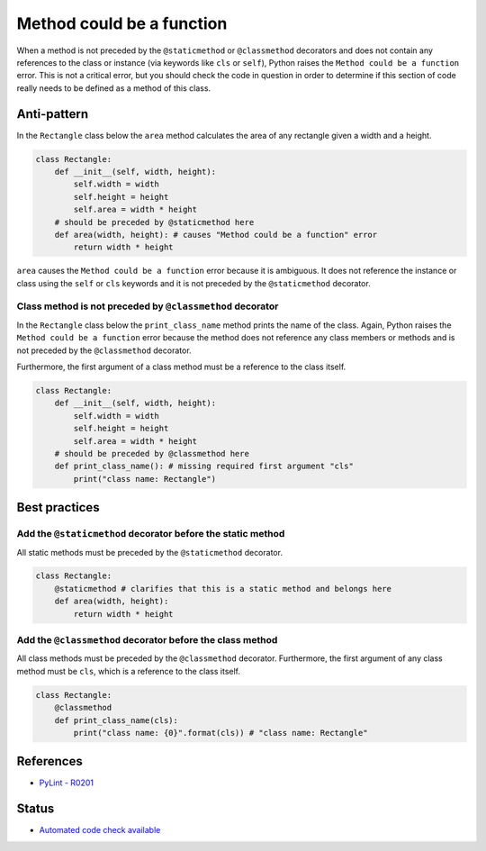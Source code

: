 Method could be a function
==========================

When a method is not preceded by the ``@staticmethod`` or ``@classmethod`` decorators and does not contain any references to the class or instance (via keywords like ``cls`` or ``self``), Python raises the  ``Method could be a function`` error. This is not a critical error, but you should check the code in question in order to determine if this section of code really needs to be defined as a method of this class.

Anti-pattern
------------

In the ``Rectangle`` class below the ``area`` method calculates the area of any rectangle given a width and a height.

.. code:: python

    class Rectangle:
        def __init__(self, width, height):
            self.width = width
            self.height = height
            self.area = width * height
        # should be preceded by @staticmethod here
        def area(width, height): # causes "Method could be a function" error
            return width * height

``area`` causes the ``Method could be a function`` error because it is ambiguous. It does not reference the instance or class using the ``self`` or ``cls`` keywords and it is not preceded by the ``@staticmethod`` decorator.

Class method is not preceded by ``@classmethod`` decorator
..........................................................

In the ``Rectangle`` class below the ``print_class_name`` method prints the name of the class. Again, Python raises the ``Method could be a function`` error because the method does not reference any class members or methods and is not preceded by the ``@classmethod`` decorator.

Furthermore, the first argument of a class method must be a reference to the class itself.

.. code:: python

    class Rectangle:
        def __init__(self, width, height):
            self.width = width
            self.height = height
            self.area = width * height
        # should be preceded by @classmethod here
        def print_class_name(): # missing required first argument "cls"
            print("class name: Rectangle")


Best practices
--------------

Add the ``@staticmethod`` decorator before the static method
............................................................

All static methods must be preceded by the ``@staticmethod`` decorator.

.. code:: python

    class Rectangle:
        @staticmethod # clarifies that this is a static method and belongs here
        def area(width, height):
            return width * height


Add the ``@classmethod`` decorator before the class method
..........................................................

All class methods must be preceded by the ``@classmethod`` decorator. Furthermore, the first argument of any class method must be ``cls``, which is a reference to the class itself.

.. code:: python

    class Rectangle:
        @classmethod
        def print_class_name(cls):
            print("class name: {0}".format(cls)) # "class name: Rectangle"

References
----------
- `PyLint - R0201 <http://pylint-messages.wikidot.com/messages:r0201>`_


Status
------

- `Automated code check available <https://www.quantifiedcode.com/app/pattern/fd60ea9fe45d43fca995a8b9d4824306>`_
